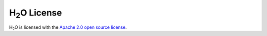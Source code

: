 .. _License:

H\ :sub:`2`\ O License
==========================

H\ :sub:`2`\ O is licensed with the `Apache 2.0 open source license <http://www.apache.org/licenses/LICENSE-2.0.html>`_.

